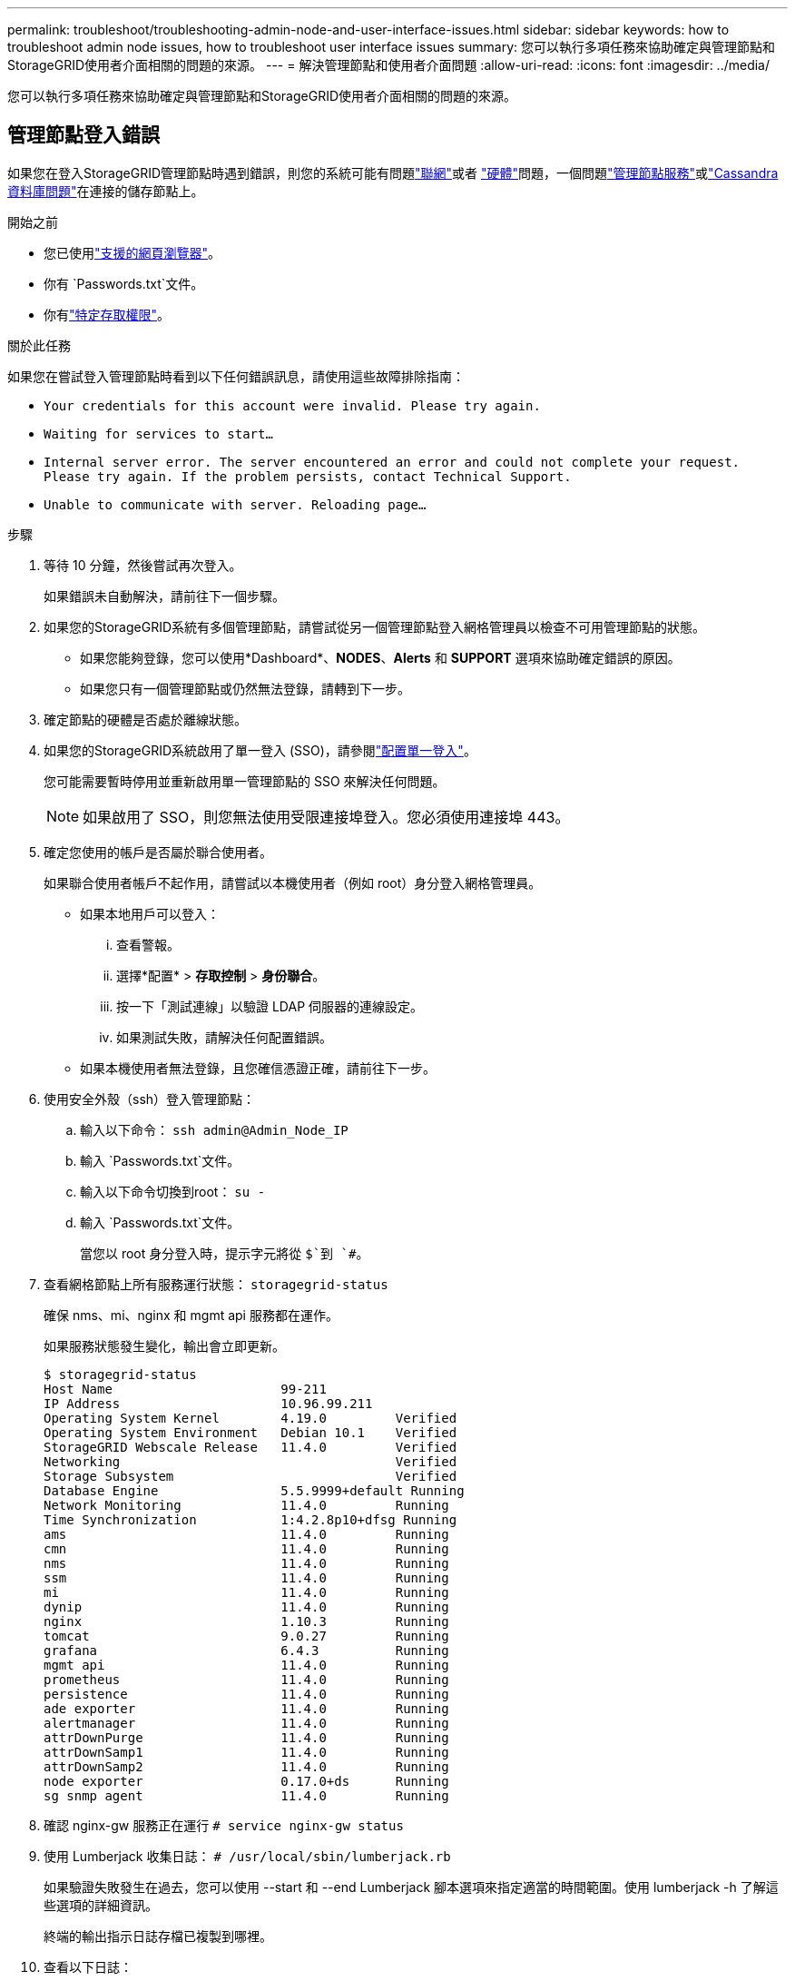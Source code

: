 ---
permalink: troubleshoot/troubleshooting-admin-node-and-user-interface-issues.html 
sidebar: sidebar 
keywords: how to troubleshoot admin node issues, how to troubleshoot user interface issues 
summary: 您可以執行多項任務來協助確定與管理節點和StorageGRID使用者介面相關的問題的來源。 
---
= 解決管理節點和使用者介面問題
:allow-uri-read: 
:icons: font
:imagesdir: ../media/


[role="lead"]
您可以執行多項任務來協助確定與管理節點和StorageGRID使用者介面相關的問題的來源。



== 管理節點登入錯誤

如果您在登入StorageGRID管理節點時遇到錯誤，則您的系統可能有問題link:../troubleshoot/troubleshooting-network-hardware-and-platform-issues.html["聯網"]或者 https://docs.netapp.com/us-en/storagegrid-appliances/installconfig/troubleshooting-hardware-installation-sg100-and-sg1000.html["硬體"^]問題，一個問題link:../primer/what-admin-node-is.html["管理節點服務"]或link:../maintain/recovering-failed-storage-volumes-and-rebuilding-cassandra-database.html["Cassandra 資料庫問題"]在連接的儲存節點上。

.開始之前
* 您已使用link:../admin/web-browser-requirements.html["支援的網頁瀏覽器"]。
* 你有 `Passwords.txt`文件。
* 你有link:../admin/admin-group-permissions.html["特定存取權限"]。


.關於此任務
如果您在嘗試登入管理節點時看到以下任何錯誤訊息，請使用這些故障排除指南：

* `Your credentials for this account were invalid. Please try again.`
* `Waiting for services to start...`
* `Internal server error. The server encountered an error and could not complete your request. Please try again. If the problem persists, contact Technical Support.`
* `Unable to communicate with server. Reloading page...`


.步驟
. 等待 10 分鐘，然後嘗試再次登入。
+
如果錯誤未自動解決，請前往下一個步驟。

. 如果您的StorageGRID系統有多個管理節點，請嘗試從另一個管理節點登入網格管理員以檢查不可用管理節點的狀態。
+
** 如果您能夠登錄，您可以使用*Dashboard*、*NODES*、*Alerts* 和 *SUPPORT* 選項來協助確定錯誤的原因。
** 如果您只有一個管理節點或仍然無法登錄，請轉到下一步。


. 確定節點的硬體是否處於離線狀態。
. 如果您的StorageGRID系統啟用了單一登入 (SSO)，請參閱link:../admin/configuring-sso.html["配置單一登入"]。
+
您可能需要暫時停用並重新啟用單一管理節點的 SSO 來解決任何問題。

+

NOTE: 如果啟用了 SSO，則您無法使用受限連接埠登入。您必須使用連接埠 443。

. 確定您使用的帳戶是否屬於聯合使用者。
+
如果聯合使用者帳戶不起作用，請嘗試以本機使用者（例如 root）身分登入網格管理員。

+
** 如果本地用戶可以登入：
+
... 查看警報。
... 選擇*配置* > *存取控制* > *身份聯合*。
... 按一下「測試連線」以驗證 LDAP 伺服器的連線設定。
... 如果測試失敗，請解決任何配置錯誤。


** 如果本機使用者無法登錄，且您確信憑證正確，請前往下一步。


. 使用安全外殼（ssh）登入管理節點：
+
.. 輸入以下命令： `ssh admin@Admin_Node_IP`
.. 輸入 `Passwords.txt`文件。
.. 輸入以下命令切換到root： `su -`
.. 輸入 `Passwords.txt`文件。
+
當您以 root 身分登入時，提示字元將從 `$`到 `#`。



. 查看網格節點上所有服務運行狀態： `storagegrid-status`
+
確保 nms、mi、nginx 和 mgmt api 服務都在運作。

+
如果服務狀態發生變化，輸出會立即更新。

+
....
$ storagegrid-status
Host Name                      99-211
IP Address                     10.96.99.211
Operating System Kernel        4.19.0         Verified
Operating System Environment   Debian 10.1    Verified
StorageGRID Webscale Release   11.4.0         Verified
Networking                                    Verified
Storage Subsystem                             Verified
Database Engine                5.5.9999+default Running
Network Monitoring             11.4.0         Running
Time Synchronization           1:4.2.8p10+dfsg Running
ams                            11.4.0         Running
cmn                            11.4.0         Running
nms                            11.4.0         Running
ssm                            11.4.0         Running
mi                             11.4.0         Running
dynip                          11.4.0         Running
nginx                          1.10.3         Running
tomcat                         9.0.27         Running
grafana                        6.4.3          Running
mgmt api                       11.4.0         Running
prometheus                     11.4.0         Running
persistence                    11.4.0         Running
ade exporter                   11.4.0         Running
alertmanager                   11.4.0         Running
attrDownPurge                  11.4.0         Running
attrDownSamp1                  11.4.0         Running
attrDownSamp2                  11.4.0         Running
node exporter                  0.17.0+ds      Running
sg snmp agent                  11.4.0         Running
....
. 確認 nginx-gw 服務正在運行 `# service nginx-gw status`
. [[use_Lumberjack_to_collect_logs]]使用 Lumberjack 收集日誌： `# /usr/local/sbin/lumberjack.rb`
+
如果驗證失敗發生在過去，您可以使用 --start 和 --end Lumberjack 腳本選項來指定適當的時間範圍。使用 lumberjack -h 了解這些選項的詳細資訊。

+
終端的輸出指示日誌存檔已複製到哪裡。

. [[review_logs, start=10]]查看以下日誌：
+
** `/var/local/log/bycast.log`
** `/var/local/log/bycast-err.log`
** `/var/local/log/nms.log`
** `**/*commands.txt`


. 如果您無法識別管理節點的任何問題，請發出以下任一命令來確定在您的網站上執行 ADC 服務的三個儲存節點的 IP 位址。通常，這些是站點上安裝的前三個儲存節點。
+
[listing]
----
# cat /etc/hosts
----
+
[listing]
----
# gpt-list-services adc
----
+
管理節點在驗證過程中使用 ADC 服務。

. 從管理節點，使用 ssh 登入每個 ADC 儲存節點，使用您確定的 IP 位址。
. 查看網格節點上所有服務運行狀態： `storagegrid-status`
+
確保 idnt、acct、nginx 和 cassandra 服務都在運作。

. 重複步驟<<use_Lumberjack_to_collect_logs,使用 Lumberjack 收集日誌>>和<<review_logs,審查日誌>>查看儲存節點上的日誌。
. 如果您無法解決問題，請聯絡技術支援。
+
將您收集的日誌提供給技術支援。另請參閱link:../monitor/logs-files-reference.html["日誌檔參考"] 。





== 使用者介面問題

StorageGRID軟體升級後，網格管理器或租用戶管理器的使用者介面可能無法如預期回應。

.步驟
. 確保你使用的是link:../admin/web-browser-requirements.html["支援的網頁瀏覽器"]。
. 清除您的網頁瀏覽器快取。
+
清除快取會刪除先前版本的StorageGRID軟體所使用的過時資源，並允許使用者介面再次正常運作。有關說明，請參閱 Web 瀏覽器的文件。


